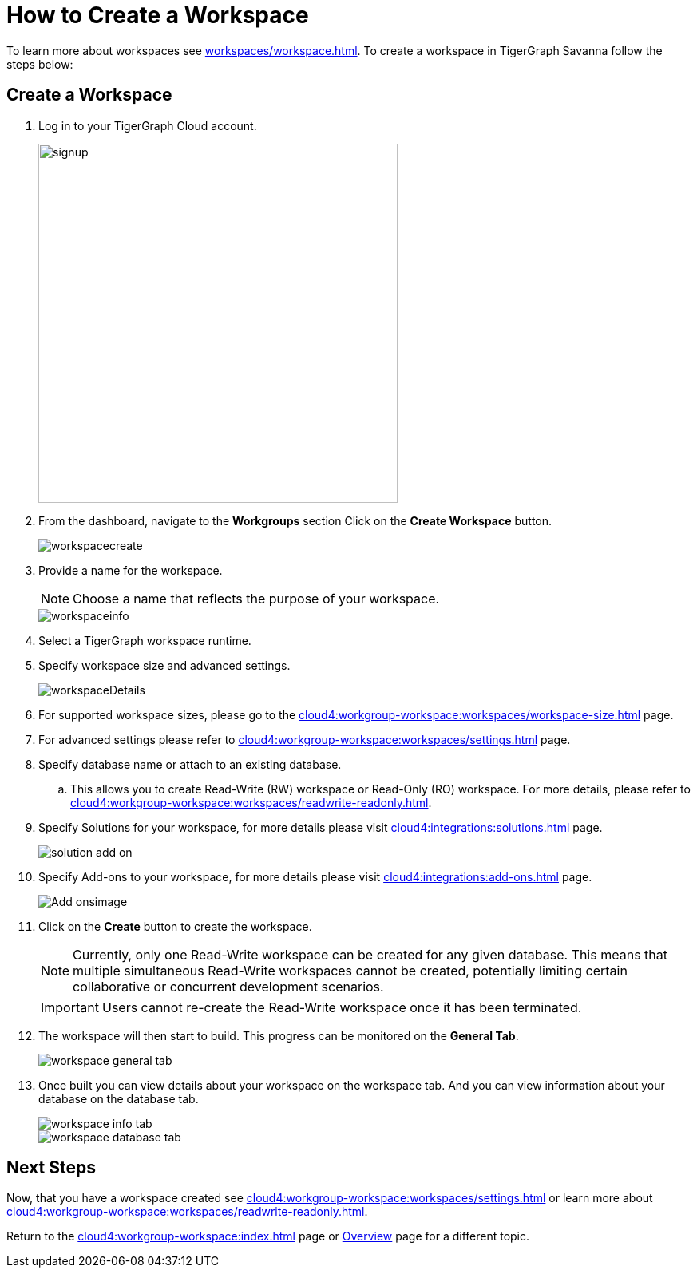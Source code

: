 = How to Create a Workspace
:experimental:

To learn more about workspaces see xref:workspaces/workspace.adoc[].
To create a workspace in TigerGraph Savanna follow the steps below:

== Create a Workspace

. Log in to your TigerGraph Cloud account.
+
image::signup.png[width=450]
+
. From the dashboard, navigate to the btn:[Workgroups] section
Click on the btn:[ Create Workspace ] button.
+
image::workspacecreate.png[]
+

. Provide a name for the workspace.
+
[NOTE]
====
Choose a name that reflects the purpose of your workspace.
====
+
image::workspaceinfo.png[]

. Select a TigerGraph workspace runtime.

+
. Specify workspace size and advanced settings.
+
image::workspaceDetails.png[]
+
. For supported workspace sizes, please go to the xref:cloud4:workgroup-workspace:workspaces/workspace-size.adoc[] page.

. For advanced settings please refer to xref:cloud4:workgroup-workspace:workspaces/settings.adoc[] page.

. Specify database name or attach to an existing database.

.. This allows you to create Read-Write (RW) workspace or Read-Only (RO) workspace.
For more details, please refer to xref:cloud4:workgroup-workspace:workspaces/readwrite-readonly.adoc[].

. Specify Solutions for your workspace, for more details please visit xref:cloud4:integrations:solutions.adoc[] page.
+
image::solution-add-on.png[]

. Specify Add-ons to your workspace, for more details please visit xref:cloud4:integrations:add-ons.adoc[] page.
+
image::Add-onsimage.png[]

. Click on the btn:[ Create ] button to create the workspace.
+
[NOTE]
====
Currently, only one Read-Write workspace can be created for any given database.
This means that multiple simultaneous Read-Write workspaces cannot be created, potentially limiting certain collaborative or concurrent development scenarios.
====
+
[IMPORTANT]
====
Users cannot re-create the Read-Write workspace once it has been terminated.
====

. The workspace will then start to build.
This progress can be monitored on the btn:[General Tab].
+
image::workspace-general-tab.png[]

. Once built you can view details about your workspace on the workspace tab.
And you can view information about your database on the database tab.
+
image::workspace-info-tab.png[]
+
image::workspace-database-tab.png[]

== Next Steps

Now, that you have a workspace created see xref:cloud4:workgroup-workspace:workspaces/settings.adoc[] or learn more about xref:cloud4:workgroup-workspace:workspaces/readwrite-readonly.adoc[].

Return to the xref:cloud4:workgroup-workspace:index.adoc[] page or xref:cloud4:overview:index.adoc[Overview] page for a different topic.
